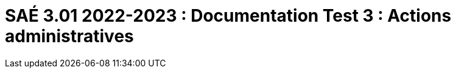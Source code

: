 = SAÉ 3.01 2022-2023 : Documentation Test 3 : Actions administratives
:incremental:
:numbered:
:TOC:
:TOC-title: Sommaire